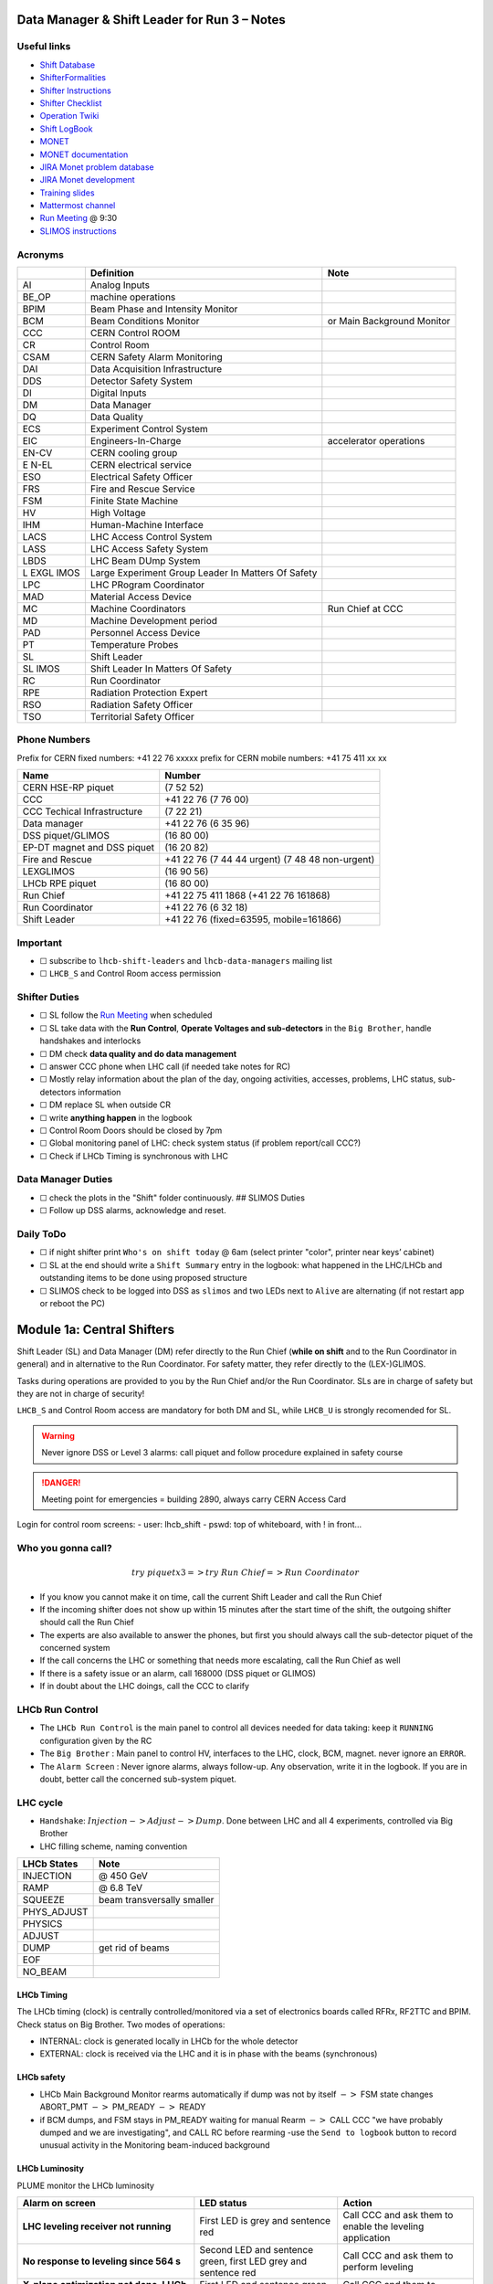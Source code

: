 Data Manager & Shift Leader for Run 3 – Notes
=============================================

Useful links
------------

-  `Shift Database <http://lbshiftdb.cern.ch/>`__
-  `ShifterFormalities <https://lbtwiki.cern.ch/bin/view/Operation/ShifterFormalities>`__
-  `Shifter
   Instructions <https://lbtwiki.cern.ch/bin/view/Operation/ShifterInstructions>`__
-  `Shifter
   Checklist <https://lbtwiki.cern.ch/bin/view/Operation/SoSchecklist>`__
-  `Operation
   Twiki <http://lbtwiki.cern.ch/bin/view/Operation/WebHome>`__
-  `Shift LogBook <https://lblogbook.cern.ch/Shift/>`__
-  `MONET <https://lbwebmonet.cern.ch/>`__
-  `MONET
   documentation <https://its.cern.ch/jira/projects/LHCBMONET/summary>`__
-  `JIRA Monet problem
   database <https://its.cern.ch/jira/projects/LBRUNPROBLEMS/issues/?filter=allopenissues>`__
-  `JIRA Monet
   development <https://its.cern.ch/jira/projects/LHCBMONET/summary>`__
-  `Training
   slides <https://edms.cern.ch/ui/#!master/navigator/document?D:101448234:101448234:subDocs>`__
-  `Mattermost
   channel <https://mattermost.web.cern.ch/lhcb/channels/lhcb-run3-shifter-support-channel>`__
-  `Run Meeting <https://indico.cern.ch/category/669/>`__ @ 9:30
-  `SLIMOS
   instructions <https://lbdokuwiki.cern.ch/infrastructure:instructionsforslimos>`__

Acronyms
--------

+------+-----------------------------------------+---------------------+
|      | Definition                              | Note                |
+======+=========================================+=====================+
| AI   | Analog Inputs                           |                     |
+------+-----------------------------------------+---------------------+
| BE_OP| machine operations                      |                     |
+------+-----------------------------------------+---------------------+
| BPIM | Beam Phase and Intensity Monitor        |                     |
+------+-----------------------------------------+---------------------+
| BCM  | Beam Conditions Monitor                 | or Main Background  |
|      |                                         | Monitor             |
+------+-----------------------------------------+---------------------+
| CCC  | CERN Control ROOM                       |                     |
+------+-----------------------------------------+---------------------+
| CR   | Control Room                            |                     |
+------+-----------------------------------------+---------------------+
| CSAM | CERN Safety Alarm Monitoring            |                     |
+------+-----------------------------------------+---------------------+
| DAI  | Data Acquisition Infrastructure         |                     |
+------+-----------------------------------------+---------------------+
| DDS  | Detector Safety System                  |                     |
+------+-----------------------------------------+---------------------+
| DI   | Digital Inputs                          |                     |
+------+-----------------------------------------+---------------------+
| DM   | Data Manager                            |                     |
+------+-----------------------------------------+---------------------+
| DQ   | Data Quality                            |                     |
+------+-----------------------------------------+---------------------+
| ECS  | Experiment Control System               |                     |
+------+-----------------------------------------+---------------------+
| EIC  | Engineers-In-Charge                     | accelerator         |
|      |                                         | operations          |
+------+-----------------------------------------+---------------------+
| EN-CV| CERN cooling group                      |                     |
+------+-----------------------------------------+---------------------+
| E    | CERN electrical service                 |                     |
| N-EL |                                         |                     |
+------+-----------------------------------------+---------------------+
| ESO  | Electrical Safety Officer               |                     |
+------+-----------------------------------------+---------------------+
| FRS  | Fire and Rescue Service                 |                     |
+------+-----------------------------------------+---------------------+
| FSM  | Finite State Machine                    |                     |
+------+-----------------------------------------+---------------------+
| HV   | High Voltage                            |                     |
+------+-----------------------------------------+---------------------+
| IHM  | Human-Machine Interface                 |                     |
+------+-----------------------------------------+---------------------+
| LACS | LHC Access Control System               |                     |
+------+-----------------------------------------+---------------------+
| LASS | LHC Access Safety System                |                     |
+------+-----------------------------------------+---------------------+
| LBDS | LHC Beam DUmp System                    |                     |
+------+-----------------------------------------+---------------------+
| L    | Large Experiment Group Leader In        |                     |
| EXGL | Matters Of Safety                       |                     |
| IMOS |                                         |                     |
+------+-----------------------------------------+---------------------+
| LPC  | LHC PRogram Coordinator                 |                     |
+------+-----------------------------------------+---------------------+
| MAD  | Material Access Device                  |                     |
+------+-----------------------------------------+---------------------+
| MC   | Machine Coordinators                    | Run Chief at CCC    |
+------+-----------------------------------------+---------------------+
| MD   | Machine Development period              |                     |
+------+-----------------------------------------+---------------------+
| PAD  | Personnel Access Device                 |                     |
+------+-----------------------------------------+---------------------+
| PT   | Temperature Probes                      |                     |
+------+-----------------------------------------+---------------------+
| SL   | Shift Leader                            |                     |
+------+-----------------------------------------+---------------------+
| SL   | Shift Leader In Matters Of Safety       |                     |
| IMOS |                                         |                     |
+------+-----------------------------------------+---------------------+
| RC   | Run Coordinator                         |                     |
+------+-----------------------------------------+---------------------+
| RPE  | Radiation Protection Expert             |                     |
+------+-----------------------------------------+---------------------+
| RSO  | Radiation Safety Officer                |                     |
+------+-----------------------------------------+---------------------+
| TSO  | Territorial Safety Officer              |                     |
+------+-----------------------------------------+---------------------+

Phone Numbers
-------------

Prefix for CERN fixed numbers: +41 22 76 xxxxx prefix for CERN mobile
numbers: +41 75 411 xx xx

+-------------------------+--------------------------------------------+
| Name                    | Number                                     |
+=========================+============================================+
| CERN HSE-RP piquet      | (7 52 52)                                  |
+-------------------------+--------------------------------------------+
| CCC                     | +41 22 76 (7 76 00)                        |
+-------------------------+--------------------------------------------+
| CCC Techical            | (7 22 21)                                  |
| Infrastructure          |                                            |
+-------------------------+--------------------------------------------+
| Data manager            | +41 22 76 (6 35 96)                        |
+-------------------------+--------------------------------------------+
| DSS piquet/GLIMOS       | (16 80 00)                                 |
+-------------------------+--------------------------------------------+
| EP-DT magnet and DSS    | (16 20 82)                                 |
| piquet                  |                                            |
+-------------------------+--------------------------------------------+
| Fire and Rescue         | +41 22 76 (7 44 44 urgent) (7 48 48        |
|                         | non-urgent)                                |
+-------------------------+--------------------------------------------+
| LEXGLIMOS               | (16 90 56)                                 |
+-------------------------+--------------------------------------------+
| LHCb RPE piquet         | (16 80 00)                                 |
+-------------------------+--------------------------------------------+
| Run Chief               | +41 22 75 411 1868 (+41 22 76 161868)      |
+-------------------------+--------------------------------------------+
| Run Coordinator         | +41 22 76 (6 32 18)                        |
+-------------------------+--------------------------------------------+
| Shift Leader            | +41 22 76 (fixed=63595, mobile=161866)     |
+-------------------------+--------------------------------------------+

Important
---------

-  ☐ subscribe to ``lhcb-shift-leaders`` and ``lhcb-data-managers``
   mailing list
-  ☐ ``LHCB_S`` and Control Room access permission

Shifter Duties
--------------

-  ☐ SL follow the `Run
   Meeting <https://indico.cern.ch/category/669/>`__ when scheduled
-  ☐ SL take data with the **Run Control**, **Operate Voltages and
   sub-detectors** in the ``Big Brother``, handle handshakes and
   interlocks
-  ☐ DM check **data quality and do data management**
-  ☐ answer CCC phone when LHC call (if needed take notes for RC)
-  ☐ Mostly relay information about the plan of the day, ongoing
   activities, accesses, problems, LHC status, sub-detectors information
-  ☐ DM replace SL when outside CR
-  ☐ write **anything happen** in the logbook
-  ☐ Control Room Doors should be closed by 7pm
-  ☐ Global monitoring panel of LHC: check system status (if problem
   report/call CCC?)
-  ☐ Check if LHCb Timing is synchronous with LHC

Data Manager Duties
-------------------

-  ☐ check the plots in the "Shift" folder continuously. ## SLIMOS
   Duties
-  ☐ Follow up DSS alarms, acknowledge and reset.

Daily ToDo
----------

-  ☐ if night shifter print ``Who's on shift today`` @ 6am (select
   printer "color", printer near keys’ cabinet)
-  ☐ SL at the end should write a ``Shift Summary`` entry in the
   logbook: what happened in the LHC/LHCb and outstanding items to be
   done using proposed structure
-  ☐ SLIMOS check to be logged into DSS as ``slimos`` and two LEDs next
   to ``Alive`` are alternating (if not restart app or reboot the PC)

Module 1a: Central Shifters
===========================

Shift Leader (SL) and Data Manager (DM) refer directly to the Run Chief
(**while on shift** and to the Run Coordinator in general) and in
alternative to the Run Coordinator. For safety matter, they refer
directly to the (LEX-)GLIMOS.

Tasks during operations are provided to you by the Run Chief and/or the
Run Coordinator. SLs are in charge of safety but they are not in charge
of security!

``LHCB_S`` and Control Room access are mandatory for both DM and SL,
while ``LHCB_U`` is strongly recomended for SL.

.. warning::

   Never ignore DSS or Level 3 alarms: call piquet and follow procedure
   explained in safety course

.. danger::

   Meeting point for emergencies = building 2890, always carry CERN
   Access Card

.. container:: info

   Login for control room screens:
   - user: lhcb_shift
   - pswd: top of whiteboard, with ! in front…

Who you gonna call?
-------------------

.. math::  try ~piquet x3 => try~Run~Chief => Run~Coordinator


- If you know you cannot make it on time, call the current Shift Leader
  and call the Run Chief 
- If the incoming shifter does not show up
  within 15 minutes after the start time of the shift, the outgoing
  shifter should call the Run Chief 
- The experts are also available to
  answer the phones, but first you should always call the sub-detector
  piquet of the concerned system 
- If the call concerns the LHC or
  something that needs more escalating, call the Run Chief as well 
- If there is a safety issue or an alarm, call 168000 (DSS piquet or GLIMOS)
- If in doubt about the LHC doings, call the CCC to clarify

LHCb Run Control
----------------

-  The ``LHCb Run Control`` is the main panel to control all devices
   needed for data taking: keep it ``RUNNING`` configuration given by
   the RC
-  The ``Big Brother`` : Main panel to control HV, interfaces to the
   LHC, clock, BCM, magnet. never ignore an ``ERROR``.
-  The ``Alarm Screen`` : Never ignore alarms, always follow-up. Any
   observation, write it in the logbook. If you are in doubt, better
   call the concerned sub-system piquet.

LHC cycle
---------

-  ``Handshake``: :math:`Injection-> Adjust-> Dump`. Done between LHC
   and all 4 experiments, controlled via Big Brother
-  LHC filling scheme, naming convention

.. image:: images/name_conv.png
   :width: 600

=========== ==========================
LHCb States Note
=========== ==========================
INJECTION   @ 450 GeV
RAMP        @ 6.8 TeV
SQUEEZE     beam transversally smaller
PHYS_ADJUST 
PHYSICS     
ADJUST      
DUMP        get rid of beams
EOF         
NO_BEAM     
=========== ==========================

LHCb Timing
~~~~~~~~~~~

The LHCb timing (clock) is centrally controlled/monitored via a set of
electronics boards called RFRx, RF2TTC and BPIM. Check status on Big
Brother.
Two modes of operations:

- INTERNAL: clock is generated locally
  in LHCb for the whole detector
- EXTERNAL: clock is received via the LHC
  and it is in phase with the beams (synchronous) 

.. container:: info
    - LHCb Clock must be in EXTERNAL while in data taking mode!
    - Phase of Beam 1 (blue) must stay within +/- 500ps
      (with some tolerance)
    - DeltaT (difference in arrival time B1/B2 @ IP) within 100ps

LHCb safety
~~~~~~~~~~~

-  LHCb Main Background Monitor rearms automatically if dump was not by
   itself :math:`->` FSM state changes ABORT_PMT :math:`->` PM_READY
   :math:`->` READY
-  if BCM dumps, and FSM stays in PM_READY waiting for manual Rearm
   :math:`->` CALL CCC "we have probably dumped and we are
   investigating", and CALL RC before rearming -use the
   ``Send to logbook`` button to record unusual activity in the
   Monitoring beam-induced background

LHCb Luminosity
~~~~~~~~~~~~~~~

PLUME monitor the LHCb luminosity

+------------------+-------------------------------------------------------+---+
| Dictionary       | Definition                                            | N |
|                  |                                                       | o |
|                  |                                                       | t |
|                  |                                                       | e |
+==================+=======================================================+===+
| :math:`\nu`    | average number of pp interaction per bunch            |   |
|                  |                                                       |   |
+------------------+-------------------------------------------------------+---+
| :math:`\mu`    | average number of **visible** pp interaction per      |   |
|                  | bunch                                                 |   |
+------------------+-------------------------------------------------------+---+
| pileup           | average number of pp interaction in visible events    |   |
+------------------+-------------------------------------------------------+---+
| cross-section    | probability of how manu pp collisions per unit time   |   |
|                  | and lumi                                              |   |
+------------------+-------------------------------------------------------+---+

+-------------------------------------------------+--------------+------------+
| Alarm on screen                                 | LED status   | Action     |
+=================================================+==============+============+
| **LHC leveling receiver not running**           | First LED is | Call       |
|                                                 | grey and     | CCC and    |
|                                                 | sentence red | ask        |
|                                                 |              | them to    |
|                                                 |              | enable     |
|                                                 |              | the        |
|                                                 |              | leveling   |
|                                                 |              | application|
+-------------------------------------------------+--------------+------------+
| **No response to leveling since 564 s**         | Second LED   | Call       |
|                                                 | and sentence | CCC and    |
|                                                 | green, first | ask        |
|                                                 | LED grey and | them to    |
|                                                 | sentence red | perform    |
|                                                 |              | leveling   |
+-------------------------------------------------+--------------+------------+
| **X-plane optimization not done, LHCb Leveling  | First LED    | Call       |
| master inhibited, please check!**               | and sentence | CCC and    |
|                                                 | green, second| them to    |
|                                                 | LED grey and | optimize   |
|                                                 | sentence red | LHCb in    |
|                                                 |              | the        |
|                                                 |              | crossing   |
|                                                 |              | plane      |
+-------------------------------------------------+--------------+------------+

if LHC is in Machine Development period, they screw arounf with the
machine.

.. container:: info
   - General rule, if already in MD stay in MD at each
     injection handshake until next physics fill.
   - Make sure the sub-detectors HV are in a state that it is consistent 
     with the LHC activities

Module 1b: Online Monitoring
============================

Checking live in the control room of the quality of the recorded data.
Crucial for the running of LHCb: data with malfunctionning detector will
most certainly be discarded for offline analysis.

Monitoring Control Unit controls the running of the monitoring tasks in
the monitoring farm :math:`->` It must be ``RUNNING`` always when we
take data

Data Sources:

- Detector raw data
- Reconstructed quantities: output of HLT or of reconstruction
monitoring jobs
- Environmental quantities, as a function of time: produced by
electronics, HV, ...
- And automatic analyses of these sources

MONET
-----

web `application <https://lbwebmonet.cern.ch/>`__ Login with the CERN
account (not the online one). Histograms can be looked at ``Live`` or in
``History mode``.

-  For online monitoring, the main folder to look at is ``OnlineMon``
-  The ``Shift`` folder that will contain a selection of important pages
   for the data manager to inspect (1 or 2 pages per detector or system)
-  The ``Reload Tree`` button can be used in case new folders were added
   by monitoring experts, to see them (otherwise no need to use this
   button)
-  ``Prev`` and ``Next`` buttons can be used to browse easily the pages:
   it will open the previous or next pages in the folder structure
-  Reference histograms are histograms selected by detector experts
   to show how the distributions are supposed to look like when
   everything works well
-  if problem is spotted: click on ``Send to ELOG`` and follow
   instructions that could be written on the MONET page itself, and
   call the sub-detector piquet (if the problem is not solved
   quickly)

A `JIRA
site <https://its.cern.ch/jira/projects/LBRUNPROBLEMS/issues/?filter=allopenissues>`__
where issues reported by data managers will be stored and followed up by
detector piquets and experts

Some predefined histogram and data analyses are implemented to detect
automatically problems in the distributions.

Module 2a: Safety
=================

Safety covers occupational health and safety, including radiation
protection, the protection of the environment and the safe operation of
CERN’s Installations (EDMS 1416908). The responsibilities and
organisational structure in matters of safety at CERN are described in
Safety Regulation SR-SO (EDMS 1389540). The Technical Coordinator is
supported by the LEXGLIMOS and other safety officers: Radiation Safety
Officer (RSO), Electrical Safety Officer (ESO), **Shift Leader In
Matters Of Safety** (SLIMOS). Handling safety alarms takes precedence
over other Shift Leader tasks.

SLIMOS are expected to:

- be knowledgeable about the safety aspects of the experiment
- handle alarms and emergency situations 
- operate safety systems

Handling alarms usually involves contacting experts/piquets and – in
case of Level-3 alarms – the CERN Fire and Rescue Service. The DSS/RPE
piquet (16 80 00) is your first-line contact in LHCb for all matters of
safety and technical infrastructure. (as backup option use intercoms
on Emergency Panel)

In case of **Evacuation**:

- Control Room assembly point outside the SY8 building 
- Take the shift leader mobile phone and the list of
  contacts with you. 
- Follow the instructions by the Territorial Safety
  Officer (TSO). 
- Call the subsystem piquets and tell them to monitor
  the state of the detector. 
- Call Run Chief and LEXGLIMOS. 
- Wait for the Fire Brigade.

+---------------------+--------------------------------------------------------------+
| Emergency           | Actions                                                      |
+=====================+==============================================================+
| Fire                | Call Fire and Rescue Service, set off evacuation alarm using |
|                     | buttons on the wall, put the fire out if without taking      |
|                     | risks, otherwise evacuate                                    |
+---------------------+--------------------------------------------------------------+
| Medical Emergencies | Call Fire and Rescue Service, first-AID kit in control       |
|                     | room and defibrillator outside in the corridor               |
+---------------------+--------------------------------------------------------------+

Detector Safety System (DSS)
----------------------------

The purpose is to detect abnormal and potentially harmful situations and
minimise damage to the experiment's equipment by taking automated
protective actions.

- Front-end: (safety-critical part) is a redundant PLC system. It runs
   autonomously and takes automated protective hardware actions based on
   a predefined alarm-action matrix
- Back-end: supervises the front-end and serves as an interface to the
   PLC

SLIMOS check to be logged into DSS as ``slimos`` and two LEDs next to
``Alive`` are alternating (if not restart app or reboot the PC).

User interface
~~~~~~~~~~~~~~

The log at the bottom of the panel shows all DSS events in chronological
order. It can help you understand the sequence of alarms that were
triggered

DSS has a dedicated set of sensors connected to the DSS I/O modules. The
inputs can be general or specific to a subdetector. There are three
types of inputs:

- Digital inputs (prefix "DI") are dry contacts that are normally
  closed (state "False"). Examples include signals from
  cooling plant PLCs or from the smoke detection system.
- 4 - 20 mA or 0 - 10 V analogue inputs (prefix "AI").
- PT100 temperature probes (prefix "PT").

Inputs disappear automatically once the sensor has returned to its
nominal status. Sensors with an "abnormal state" appear in the upper
table on the DSS user interface. Alarms need to be acknowledged. They
can only be reset ("removed") once the corresponding inputs are no
longer active. They start with the prefix "AL\_" and are colour-coded in
red.

- "!!!" and flashing text indicate that the alarm has not yet been
  acknowledged.
- The "x" indicates that the alarm has been acknowledged.
- ``Left-click`` to acknowledge 
- ``Right-click`` to show info and instructions and actions

Actions are usually "brute force", but can be delayed with respect to
the appearance of an alarm to give time for a "soft landing". Resetting
actions should be coordinated with the DSS piquet, Run chief and
subsystem piquets.

.. container:: info
   A frequent action is an automated call to the LHCb DSS piquet
    (16 80 00) and hard-wired signal to CCC TI. This action
   (``CCC_Alarm_signal_sent``) can be reset without consulting piquets or
   Run Chief.

Handling Alarms - Istructions
~~~~~~~~~~~~~~~~~~~~~~~~~~~~~

DSS alarms are associated with an audible alarm (siren) and a strobe
light on the emergency panel.

1. Stop the siren with the green button "Stop buzzer" on the emergency
   panel or by clicking "Stop siren" on the DSS user interface.
2. Identify the cause on DSS user interface, give
   precedence to ``Level-3 alarms``.
3. Acknowledge the alarm clicking on it
4. If the action ``CCC_Alarm_signal_sent`` was triggered, call CCC TI
   (7 22 01) to confirm that you are aware and taking care of the alarm.
5. Right-click to show details info (if in doubt call DSS piquet
   to clarify what to do, or call related subsystem piquet)
6. Reset the actions once the problem is resolved
   (consulting Run Chief if needed)
7. Document the incident on the logbook (http://lblogbook.cern.ch/DSS
   and https://lblogbook.cern.ch/Shift/)

**Electrical actions**: The following instructions apply during normal
operation when there is no activity in the cavern (UX85A and UX85B). If
there are activities in the cavern (or if you are not sure) call the DSS
piquet (16 80 00).

- When you have green light from the Run Chief and
  the relevant piquets to resume operation, reset the DSS action
  (electrical actions start with EA\_) on the DSS panel. 
- For equipment in the D1 - D3 barracks or the UXA-B1 zone (Maratons): 
- Open the control panel for the Hazemeyer TDM low-voltage switchboards:
  ``/group/online/ecs/Shortcuts316/INF/INFDAI1/INFDAI1_UI_lbRackTDMStatus.sh``
- Click on "Rearm after DSS cut" (removes the DSS interlock). 
- Click on "Turn on". 
- If the first attempt to switch on fails, contact the DSS piquet.
- Inform the subdetector piquets that they can switch their
  equipment (LV/HV supplies) on. 
- For a detailed description of the
  procedure, see `EDMS document
  1054586 <https://edms.cern.ch/document/1054586>`__.

Level-3 Alarms
--------------

Alarms of Level 3 always trigger an immediate intervention by the CERN
Fire and Rescue Service (FRS) and need to be acknowledge by them. The
SLIMOS assist the FRS in the control room (collecting info to guide
intervention or taking manual safety actions)

-  **Level 1**: malfunction with no immediate risk for equipment or
   people.
-  **Level 2**: malfunction that can cause immediate risk for the
   equipment or could lead to a Level-3 alarm.
-  **Level 3**: human life may be in danger.

The default view of the CSAM (CERN Safety Alarm Monitoring) application
shows a map of Point 8 with LEDs/circles representing the status of the
Level-3 alarm systems in each building. Clicking on the button "Vue
d'alarmes" on the bottom left and subsequently "Alarmes niveau 3" opens
a view showing a list of the currently active Level-3 alarms (anywhere
at CERN). For a more detailed description of the CSAM user interface see
https://lbdokuwiki.cern.ch/infrastructure:csamapplication

.. container:: info 
  - Keep the CSAM screen on "Vue d'alarmes" and not "Historique"
    to not miss new events
  - `GIS portal <https://gis.cern.ch/gisportal/Alarm_Systems.htm>`__

The following scenarios can trigger Level-3 alarms in the LHCb cavern or
in the LHCb surface buildings.

+-------+-----------------------------+-------------------------------+
| Scen  | Actions                     | Causes                        |
| arios |                             |                               |
+=======+=============================+===============================+
| Smoke | Localize the fire (from the | The cavern, barracks and the  |
| dete  | alarm message and the DSS   | surface buildings are         |
| ction | panel). Use the maps in the | equipped with air-sampling    |
|       | red binder or the GIS portal| smoke detectors. In case of a |
|       | type the name of the        | fire underground, an          |
|       |  sensor, SFDEI…, in the     | evacuation alarm (siren) is   |
|       |  search window, Follow the  | triggered. DSS will cut the   |
|       | general instructions        | power to the (LHCb) equipment |
|       |                             | in the vicinity               |
+-------+-----------------------------+-------------------------------+
| ODH   | Figure out if the alarm     | Can be caused by a helium     |
| (O    | comes from the ceiling (He  | leak at the LHC cryogenics    |
| xygen | leak) or the bunker (heavy  | equipment or a gas leak in    |
| Defic | gas leak), using the        | the RICH2. ODH (Oxygen        |
| iency | information on the CSAM     | Deficiency Hazard) detection  |
| Ha    | console, the alarm message  | in UX85B, triggered if        |
| zard) | or the gas system console   | :math:`O_2<18\%`. during beam |
| dete  |                             | UX85B is closed               |
| ction |                             |                               |
| in    |                             |                               |
| UX85B |                             |                               |
+-------+-----------------------------+-------------------------------+
| Som   | the LEDs "UX85 AUG Status"  |                               |
| ebody | and "400 V Power Status" on |                               |
| p     | the emergency panel become  |                               |
| ushed | red                         |                               |
| an    |                             |                               |
| AUG   |                             |                               |
| (     |                             |                               |
| Arrêt |                             |                               |
| d’Ur  |                             |                               |
| gence |                             |                               |
| Gen   |                             |                               |
| eral) |                             |                               |
| b     |                             |                               |
| utton |                             |                               |
+-------+-----------------------------+-------------------------------+
| Som   |                             |                               |
| ebody |                             |                               |
| trig  |                             |                               |
| gered |                             |                               |
| an    |                             |                               |
| emer  |                             |                               |
| gency |                             |                               |
| evacu |                             |                               |
| ation |                             |                               |
| alarm |                             |                               |
+-------+-----------------------------+-------------------------------+
| Emer  |                             |                               |
| gency |                             |                               |
| call  |                             |                               |
| from  |                             |                               |
| a red |                             |                               |
| phone |                             |                               |
| or    |                             |                               |
| the   |                             |                               |
| emer  |                             |                               |
| gency |                             |                               |
| b     |                             |                               |
| utton |                             |                               |
| in    |                             |                               |
| the   |                             |                               |
| PZ85  |                             |                               |
| lift  |                             |                               |
+-------+-----------------------------+-------------------------------+
| Flo   |                             | The water collected in the    |
| oding |                             | sewers of UX85 is drained to  |
| in    |                             | the PZ where it is collected  |
| the   |                             | in a pit. When the level      |
| UX85  |                             | exceeds a reference level,    |
| c     |                             | the water is pumped to the    |
| avern |                             | surface. If the level reaches |
|       |                             | an alarm threshold, a second  |
|       |                             | pump is activated, and a      |
|       |                             | Level 3 alarm is triggered    |
+-------+-----------------------------+-------------------------------+
| Flam  |                             |                               |
| mable |                             |                               |
| gas   |                             |                               |
| dete  |                             |                               |
| ction |                             |                               |
| in    |                             |                               |
| the   |                             |                               |
| gas   |                             |                               |
| bui   |                             |                               |
| lding |                             |                               |
| (SG8) |                             |                               |
+-------+-----------------------------+-------------------------------+
| :m    |                             |                               |
| ath:` |                             |                               |
| CO_2` |                             |                               |
| dete  |                             |                               |
| ction |                             |                               |
| close |                             |                               |
| to    |                             |                               |
| the   |                             |                               |
| VE    |                             |                               |
| LO/UT |                             |                               |
| co    |                             |                               |
| oling |                             |                               |
| p     |                             |                               |
| lants |                             |                               |
+-------+-----------------------------+-------------------------------+

Handling Alarms - Instructions
~~~~~~~~~~~~~~~~~~~~~~~~~~~~~~

-  In case of Level-3 alarm you should be contacted from CCC TI operator
   or FRS (if not it might be a test, call them to confirm).
-  On the ECS alarm screen should appear an error, and a DSS alarm can
   also be triggered.
-  Keep the CSAM screen on "Vue d’alarmes" and not "Historique"
-  from the alarm description identify *type* and *location*
-  If the alarm is in the UX85 cavern:
-  set the mode of the PZ85 access point to Closed to prevent people
   from entering the cavern (exiting the cavern is still possible),
-  check (on the LACS IHM website) if there are people in the cavern and
   how many.
-  Inform the LEXGLIMOS (16 90 56), the DSS piquet (16 80 00) and the
   CCC TI operator (7 22 01). Ask if they are aware of any ongoing
   activities related to the alarm
-  Inform RC

Collect information for FRS
~~~~~~~~~~~~~~~~~~~~~~~~~~~

Depending on the situation, the FRS intervention leader may ask you to
take additional actions.

-  Did DSS take any automated actions (e. g. power cuts)?
-  List of people expected to be underground (if the alarm is in UX85).
-  Status of the relevant detectors and infrastructure.
-  Status of the magnet (if the alarm is in UX85B).
-  Relevant environmental conditions (temperature, water leak, …).
-  If the alarm is in UX85: radiation level (REMUS panel).

Once the emergency finished (declared by FRS leader) consult LEXGLIMOS
and RC to follow up the recovery, and update the logbook.

SNIFFER
-------

SNIFFER is an air-sampling system specific to the LHC experiments,
complementing the general fire detection system in the cavern. It
comprises 15 modules configured for smoke detection. There is a
dedicated console nest to the CSAM terminal
(https://lbdokuwiki.cern.ch/infrastructure:snifferapplication) There are
three (pre-)alarm levels corresponding to different thresholds:

- Pre-alarm 1 
- Pre-alarm 2 
- Alarm (=Level-3 alarm)
- 
Pre-alarms need to be reset by the SLIMOS.
In case of a pre-alarm 2 or an alarm, DSS cuts the power to the affected detector

User interface
~~~~~~~~~~~~~~

The SNIFFER application has four main views:

- SYNOPTIQUE GENERAL shows a top view of the LHCb detector with the
  locations of the SNIFFER lines. Green: no alarm or pre-alarm,
  Orange: pre-alarm, Red: alarm, Blue: communication problem between
  PLC and module. 
- The view LISTE DES ALARMES shows the currently active alarms
  For SLIMOS are relevant only "ALARMES" (Level-3 alarms) and
  "PRE-ALARMES" 
- MESURES ANALOGIQUES shows a table with the analogue measurements
  of each module To create a plot, enter the module number in the
  text field next to the label "SSMOD-00", press "Enter" on the
  keyboard, and click on the button "GRAPHIQUE".

Handling Alarms - Instructions
~~~~~~~~~~~~~~~~~~~~~~~~~~~~~~

-  In case of a pre-alarm 1, you will be informed by the CCC TI
   operator.
-  In case of a pre-alarm 2 or an alarm, a DSS alarm will be triggered
   (Call the LHCb DSS piquet (16 80 00) ).
-  In case of a pre-alarm (orange), try to do a reset on the SNIFFER
   console.

   -  If the reset does not work, call the Fire and Rescue Service (7 44
      44). Act as in case of a Level-3 fire alarm.
   -  If the reset works, watch carefully all the detectors involved
      (trends, smoke concentration in neighbouring detectors, trips or
      electrical problems, temperature sensors, …). If something is
      still abnormal call the FRS.

-  In case of a Level-3 alarm (red), proceed with the instructions for
   Level-3 alarms. Call the CCC (7 76 00) and ask for a beam dump. FRS
   will reset the alarm.

Access
------

The access to the LHCb cavern is controlled by two access points which
are part of the LHC access control system (LACS). Each access point is
composed of a PAD (Personnel Access Device) and MAD (Material Access
Device).

- **PZ85** is the non-interlocked access point on the surface.
- **UX85** is the interlocked access point underground, controlling the
access to the detector side of the cavern (UX85B).

PZ85 has two access modes, GENERAL and CLOSED: 

- The access mode can be changed from the access control terminal in
  the LHCb control room. In GENERAL mode, everybody who is authorized can enter. 
- To change the mode of the PZ85 access point, click on the box "PZ85"
  on the access control user interface (click on the red box "Closed").

The UX85 access point is normally managed by the CCC (In restricted
mode, the CCC can delegate the access point to the LHCb control room) 

- During short accesses, UX85 is normally in RESTRICTED or RESTRICTED
  AUTOMATIC mode. 
- In RESTRICTED and RESTRICTED AUTOMATIC mode,
  everybody who enters the zone must take a safety token (key) which is
  distributed from the panel next to the PAD. The zone can only be closed
  if all keys have been returned. 
- During beam operation, the access
  point is closed and interlocked (VETO).

As Shift Leader, you are automatically included in an IMPACT request for
the day of your shift. Make sure that you also fulfil the other
requirements for accessing the cavern. You can check your access
authorizations on `ADaMS <https://adams.web.cern.ch/>`__.

The default view of the LACS website shows the number of people in each
zone, and their name. 

- If the page is not updating, close and re-open
  the browser (shortcut "LACS IHM Web" on the desktop). Select "Kerberos"
  to authenticate

Radiation Monitors
~~~~~~~~~~~~~~~~~~

The REMUS panel shows the equivalent dose rate measured by monitors
located in the LHCb cavern and the adjacent tunnel regions.
 If you see an alarm (yellow or red) from one of the monitors in UX85A
 (protectedside of the cavern), set the mode of the PZ85 access point
 to CLOSED, call the LHCb RPE piquet (16 80 00) and the CERN HSE-RP
 piquet (7 52 52).

Opening the cavern after beam operation
~~~~~~~~~~~~~~~~~~~~~~~~~~~~~~~~~~~~~~~

-  Once a time slot for an access has been agreed on (you will normally
   be informed by the Run Chief or the Run Coordinator), call the LHCb
   Radiation Protection Expert (RPE) piquet (16 80 00).
-  Call the CCC (7 76 00) to inform them that we would like to access
   the UX85B cavern and ask them to lift the safety veto.
-  When the safety veto is lifted, the state shown on the LASS view
   changes from "VETO SAFETY" to "VETO".
-  Wait for the RPE piquet to come to the control room. Make sure the
   REMUS panel is up and running.
-  The RPE piquet goes to the cavern to lift the radiation veto (you
   should see the radiation symbol disappear from the LASS view).
-  Once all vetoes have been lifted, call the CCC (7 76 00) from the
   phone next to the access control terminal and ask them to set the
   UX85 access point to RESTRICTED mode and to delegate it to you.
-  Click "Accept" when the popup window "Do you accept delegation?"
   appears in the access control application.
-  Click on the box "UX85" on the access control application to "attach"
   the UX85 access point.
-  When the RPE piquet badges, their name appears on the access control
   application. Click "Give Key" so that they can enter the cavern for
   the RP survey. Do not give access to anybody else than the RPE
   piquet(s) while the RP survey is in progress.
-  Once the RPE piquet has finished the survey and gives you the OK, set
   the access mode to RESTRICTED AUTOMATIC. In this mode, the keys are
   distributed automatically.
-  If the UX85 access point is in RESTRICTED or RESTRICTED AUTOMATIC
   mode, make sure that all keys are present and call the CCC to set the
   mode to CLOSED.
-  To check how many keys are taken and by whom, click on the tab "KEYS
   TAKEN" on the LACS which is normally open on the screen next to the
   access control application.
-  If UX85 is in GENERAL mode or if the patrol was lost, the zone needs
   to be patrolled. Call the DSS/RPE piquet (16 80 00).

Access to D4
~~~~~~~~~~~~

-  During operation, the access to the D4 zone (roof of the D3 counting
   room) is locked.
-  The EN-CV detector cooling group may occasionally need access to D4,
   e.g. to perform corrective interventions on the air dryers that are
   located there.
-  The procedure that must be followed in this case is described in
   `EDMS document 2739150 <https://edms.cern.ch/document/2739150>`__.

Radiation monitors
~~~~~~~~~~~~~~~~~~

-  The REMUS panel shows the equivalent dose rate measured by monitors
   located in the LHCb cavern and the adjacent tunnel regions.
-  If you see an alarm (yellow or red) from one of the monitors in UX85A
   (protected side of the cavern), set the mode of the PZ85 access point
   to CLOSED, call the LHCb RPE piquet (16 80 00) and the CERN HSE-RP
   piquet(7 52 52).

Technical Infrastructure
------------------------

Magnet
~~~~~~

The magnet panel (to the left of the DSS screen) shows the current in
the magnet (5850 A), the polarity, and the supply and return temperature
of the cooling water (~50°). During Run periods, the operation of the
LHCb dipole magnet is controlled by the CCC.

- If the magnet trips, a DSS alarm is triggered: Call the Run Chief and
  inform him/her that the magnet tripped. 
- Before being able to ramp up again, an interlock in the magnet
  safety system needs to be reset. 
- Give the EP-DT magnet piquet 15 minutes to investigate, then call
  him/her (16 20 82). 
- If the magnet piquet confirms that the cause of the trip has been
  understood (and was due to an electrical power cut or glitch),
  you can give green light to the CCC to ramp the magnet back up
  (after consulting the Run Chief). 
- If the trip was caused by something else than a power cut/glitch
  or if the cause of the trip has not been understood, call the DSS piquet.

Pushing Emergency-off button will also (indirectly) dump the beam!

Cooling and electricity
~~~~~~~~~~~~~~~~~~~~~~~

The two LEDs in the bottom left corner of the emergency panel show the
status of the two 18 kV/400 V transformers in the UX85 cavern 

- Cooling and electricity panels are meant to help diagnose the situation in case
  of a problem/alarm. (Red boxes/LEDs on the panels don’t necessarily mean
  a problem) 
- The cooling panel (to the left of the magnet panel) shows 
  the status of the detector cooling plants, environmental parameters
  (temperature, dew point) in the cavern, and temperature and flow rate
  measurements of the water cooling circuits. 
- The electricity panel 
  shows the status of the main electrical switchboards relevant for LHCb.
- The "CCM" terminal on the very left allows one to launch SCADA 
  applications on the Technical Network (but is for expert only, no need
  to react to alarm on this screen).

Module 2b: Run Control & BigBrother
===================================

Experiment Control System (ECS)
-------------------------------

The ECS provides the Interface to the Operator. The Sub-systems have an
hierarchical tree structure, where each Tree Unit behaves as a Finite
State Machine (FSM). There are 4 domains:

1. HV: Equipment whose operation is related to the LHC State (Ex: High
   Voltages)

-  :math:`ERROR-> OFF -> STANDBY1 -> STANDBY2 -> READY`

2. DCS: Equipment whose operation is related to a running period (Ex:
   LV)

-  :math:`ERROR-> OFF -> READY`

3. DAI: And needed as Data Acquisition Infrastructure (ex: a crate)

-  :math:`ERROR-> OFF -> READY`

4. DAQ: Equipment whose operation is related to a "RUN" (Ex: RO board,
   HLT task)

-  :math:`ERROR-> NOT\_READY -> CONFIGURING -> READY -> RUNNING`

.. image:: images/states.png
   :width: 600

.. image:: images/control_units.png
   :width: 600

The Main tool of the ECS are: 

- **RunControl**: Handles the DAQ & Dataflow, Allows to:
  Configure the system, Start & Stop runs 
- **AutoPilot**: Knows how to start and keep a run going from any state.
- **BigBrother**: Based on the LHC state, it Controls SD Voltages,
  RunControl (partially) VELO Closure (not yet)

Run Control
-----------

Launch main panel with:
``/group/online/ecs/Shortcuts319/LHCb/ECS/RunControl.sh``

Activity
~~~~~~~~

"Activity" defines the configuration settings - "recipe" - which will be
applied by all sub-systems on Configure. The Activity contains the
global run settings

**CONFIGURATION STEPS (before starting a Run)**

1. Select the
   Sub-Systems & Sub-Detectors Included (normally ALL for Physics)
2. Choose/check the "Activity" (Will be communicated)
3. Check the "Trigger Config" (Will be communicated)
4. Check Data Destin./Type ("Automatic" for Physics)
5. Switch_ON AutoPilot 6. Look at "Messages"

Some Tips: Configuring & Starting a RUN
~~~~~~~~~~~~~~~~~~~~~~~~~~~~~~~~~~~~~~~

-  A When a new Activity is applied: Most Sub-systems and Sub-detectors
   get Reset. If needed also Deallocated (when different resources
   needed)
-  DCS & DAI Have to be READY in order to "Configure": DCS & DAI Don’t
   accept commands from top-level, Go inside: Can send Switch_ON to
   individual Sub-Detectors (but please check with Sub-Detector piquet)
-  "Recover", "Configure", "Start" should always be sent from the top,
   but "Reset" can be sent directly to sub-detectors/sub-systems
-  Monitoring can take long to Configure: Be patient… and in extreme
   cases, could be "Ignored" then "Included" at run-time (but don’t
   forget to include as soon as possible)
-  **While RUNNING**:
-  ``Monitoring`` can be manipulated while running (careful while
   closing VELO, ``Monitoring`` is needed)
-  "Fast Run Change": command ``CHANGE_RUN`` can fix DAQ problems
   (equivalent to :math:`Stop_Trigger-> Switch\_ON~Autopilot`)
-  "Pause/Continue": command ``PAUSE_CONTINUE_RUN`` (can fix DAQ
   problems without changing *Run Number*)
-  To Reset a Sub-Detector no need to ``Stop_RUN``:
   :math:`Stop\_Trigger -> Reset SD -> Switch\_ON Autopilot`
-  When changing operation mode or Cnfiguration **always STOP_RUN**
   first
-  When Excluding a SUb-detector for local work use
   ``Exclude & Lockout`` so that it gets remembered
-  **Autopilot**: in general leave it ``ON``, if goes on ``HELP`` switch
   it to ``ON`` or ``OFF`` but *not leave it in* ``HELP``

Troubleshooting & Recovery
~~~~~~~~~~~~~~~~~~~~~~~~~~

+-------------+--------------------------------------------------------+
| Problems OR | Actions                                                |
| Recovery    |                                                        |
+=============+========================================================+
| No          | Try ``Change_RUN``, or Try ``Stop_RUN``/``Switch_ON``  |
| Input/Output| Autopilot, or Try ``Stop_RUN``/Reset                   |
| Rate        | RunInfo,TFC,EB+HLT1/``Switch_ON`` Autopilot            |
+-------------+--------------------------------------------------------+
| Most        | ``Stop_Run`` / [Recover /] ``Reset`` / ``Deallocate``  |
| drastic DAQ | / ``Switch_ON`` Autopilot                              |
| recovery    |                                                        |
| (but long   |                                                        |
| ~5 minutes) |                                                        |
+-------------+--------------------------------------------------------+
| When a      | look at the Message box, might give hints. Issue       |
| Sub-System  | "Recover" from the top first, Try a few times          |
| is in       | ``Recover``/[Reset(sub-system)/]\ ``Re-Configure``     |
| ``ERROR``   | before giving up and calling the piquet                |
+-------------+--------------------------------------------------------+
| EB+HLT1     | Go down the tree to a node in ERROR and check which    |
| repetively  | task has a problem: if is Allen: **RTA piquet**        |
| in          | responsability, otherwise probably **Online piquet**   |
| ``ERROR``   |                                                        |
+-------------+--------------------------------------------------------+

Big Brother
-----------

Based on LHC state, proposes handshakes and simple confirmations. It
controls voltages and Run Control. activate it with
``/group/online/ecs/Shortcuts319/LHCb/ECS/BigBrother.sh``

The Voltage Control Table list the required HV state per Sub-Detector
and for each LHC state.

There are 2 other Run Control Instances:

::

   /group/online/ecs/Shortcuts319/LHCb/ECS/HLT2RunControl.sh
   /group/online/ecs/Shortcuts319/LHCb/ECS/AlignRunControl.sh

Tips & Troubleshooting
~~~~~~~~~~~~~~~~~~~~~~

-  Several mechanisms rely on the LHC State: Always make sure you
   confirm from the big box!
-  Handshake goes to "Problem" after 5 mins (warns after 3): Don’t
   panic, but react quickly
-  **Slow prepare**: Once the subsystem is ready PROBLEM switches to
   READY automatically
-  **Sub-detector in error**: As soon as error is solved or excluded
   (careful!!) PROBLEM switches to READY automatically
-  You might be contacted by LHC for explanation and time estimate

Alarm Screen
------------

Launch it with
``/group/online/ecs/Shortcuts319/LHCb/LBECSINFO/AlarmScreen.sh`` 

- at startup click on "Load filter…" on top right and select
  "ExcludeBadSystems" 
- normally this screen is empty: every alarm should be followed up by
  calling the appropriate piquet (and send it to the logbook
  with the button)